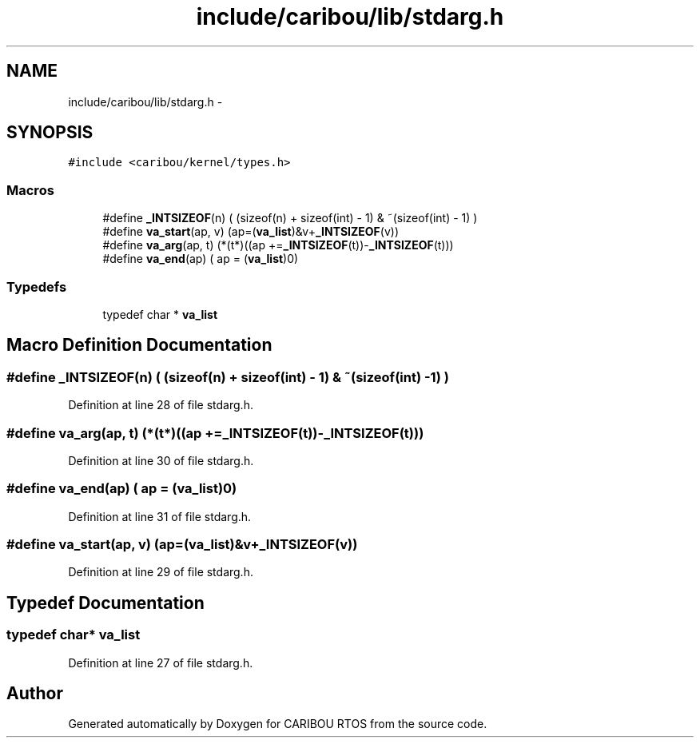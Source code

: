 .TH "include/caribou/lib/stdarg.h" 3 "Sat Jul 19 2014" "Version 0.9" "CARIBOU RTOS" \" -*- nroff -*-
.ad l
.nh
.SH NAME
include/caribou/lib/stdarg.h \- 
.SH SYNOPSIS
.br
.PP
\fC#include <caribou/kernel/types\&.h>\fP
.br

.SS "Macros"

.in +1c
.ti -1c
.RI "#define \fB_INTSIZEOF\fP(n)   ( (sizeof(n) + sizeof(int) - 1) & ~(sizeof(int) - 1) )"
.br
.ti -1c
.RI "#define \fBva_start\fP(ap, v)   (ap=(\fBva_list\fP)&v+\fB_INTSIZEOF\fP(v))"
.br
.ti -1c
.RI "#define \fBva_arg\fP(ap, t)   (*(t*)((ap +=\fB_INTSIZEOF\fP(t))-\fB_INTSIZEOF\fP(t)))"
.br
.ti -1c
.RI "#define \fBva_end\fP(ap)   ( ap = (\fBva_list\fP)0)"
.br
.in -1c
.SS "Typedefs"

.in +1c
.ti -1c
.RI "typedef char * \fBva_list\fP"
.br
.in -1c
.SH "Macro Definition Documentation"
.PP 
.SS "#define _INTSIZEOF(n)   ( (sizeof(n) + sizeof(int) - 1) & ~(sizeof(int) - 1) )"

.PP
Definition at line 28 of file stdarg\&.h\&.
.SS "#define va_arg(ap, t)   (*(t*)((ap +=\fB_INTSIZEOF\fP(t))-\fB_INTSIZEOF\fP(t)))"

.PP
Definition at line 30 of file stdarg\&.h\&.
.SS "#define va_end(ap)   ( ap = (\fBva_list\fP)0)"

.PP
Definition at line 31 of file stdarg\&.h\&.
.SS "#define va_start(ap, v)   (ap=(\fBva_list\fP)&v+\fB_INTSIZEOF\fP(v))"

.PP
Definition at line 29 of file stdarg\&.h\&.
.SH "Typedef Documentation"
.PP 
.SS "typedef char* \fBva_list\fP"

.PP
Definition at line 27 of file stdarg\&.h\&.
.SH "Author"
.PP 
Generated automatically by Doxygen for CARIBOU RTOS from the source code\&.
